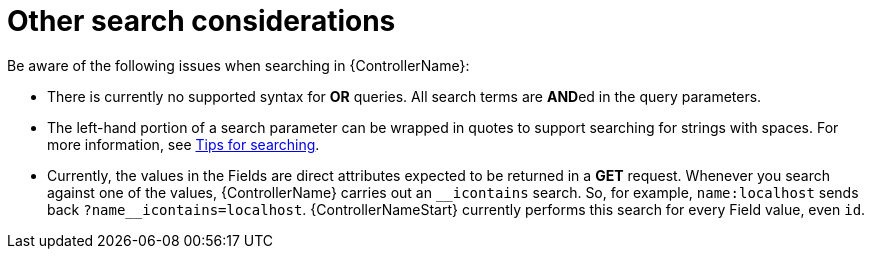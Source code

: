 [id="ref-controller-other-search-considerations"]

= Other search considerations

Be aware of the following issues when searching in {ControllerName}:

* There is currently no supported syntax for *OR* queries. 
All search terms are **AND**ed in the query parameters.
* The left-hand portion of a search parameter can be wrapped in quotes
to support searching for strings with spaces. For more information, see xref:ref-controller-search-tips[Tips for searching].
* Currently, the values in the Fields are direct attributes expected to be returned in a *GET* request. 
Whenever you search against one of the values, {ControllerName} carries out an `__icontains` search. 
So, for example, `name:localhost` sends back `+?name__icontains=localhost+`.
{ControllerNameStart} currently performs this search for every Field value, even `id`.